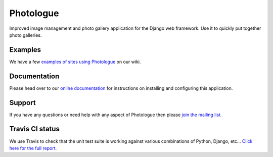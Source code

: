 Photologue
==========

Improved image management and photo gallery application for the Django web framework. Use it 
to quickly put together photo galleries.

Examples
--------
We have a few `examples of sites using Photologue <https://github.com/jdriscoll/django-photologue/wiki/Examples-and-forks>`_ on our wiki.

Documentation
-------------
Please head over to our `online documentation <https://django-photologue.readthedocs.org/>`_ for instructions on installing and configuring this application.

Support
-------
If you have any questions or need help with any aspect of Photologue then please `join the mailing list
<http://groups.google.com/group/django-photologue>`_.

Travis CI status
----------------
.. image:: https://secure.travis-ci.org/richardbarran/django-photologue.png?branch=master

We use Travis to check that the unit test suite is working against various combinations
of Python, Django, etc... `Click here for the full report <http://travis-ci.org/#!/jdriscoll/django-photologue>`_.
